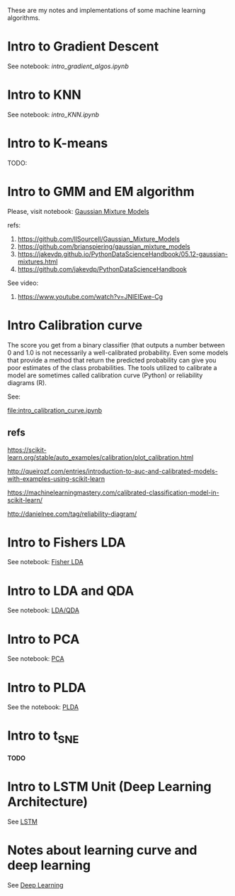 
 [[https://mybinder.org/v2/gh/leandroohf/LDA.git/master][https://mybinder.org/badge_logo.svg]]

 These are my notes and implementations of some machine learning algorithms.

* Intro to Gradient Descent

  See notebook: [[intro_gradient_algos.ipynb]]
  
* Intro to KNN

  See notebook: [[intro_KNN.ipynb]]

* Intro to K-means

  TODO:
  
* Intro to GMM and EM algorithm
  
  Please, visit notebook:  [[file:intro_gmm_n_em.ipynb][Gaussian Mixture Models]]

  refs:
  1. https://github.com/llSourcell/Gaussian_Mixture_Models
  2. https://github.com/brianspiering/gaussian_mixture_models
  3. https://jakevdp.github.io/PythonDataScienceHandbook/05.12-gaussian-mixtures.html
  4. https://github.com/jakevdp/PythonDataScienceHandbook
     
  See video: 
  1. https://www.youtube.com/watch?v=JNlEIEwe-Cg

* Intro Calibration curve
  
  The score you get from a binary classifier (that outputs a number between 0
  and 1.0 is not necessarily a well-calibrated probability. Even some models
  that provide a method that return the predicted probability can give you poor
  estimates of the class probabilities. The tools utilized to calibrate a model
  are sometimes called calibration curve (Python) or reliability diagrams (R).

  See:
    
  [[file:intro_calibration_curve.ipynb]]

** refs

   https://scikit-learn.org/stable/auto_examples/calibration/plot_calibration.html

   http://queirozf.com/entries/introduction-to-auc-and-calibrated-models-with-examples-using-scikit-learn
   
   https://machinelearningmastery.com/calibrated-classification-model-in-scikit-learn/

   http://danielnee.com/tag/reliability-diagram/

* Intro to Fishers LDA

  See notebook: [[file:intro_fishers_lda.ipynb][Fisher LDA]]

* Intro to LDA and QDA

  See notebook: [[file:intro_lda.ipynb][LDA/QDA]]

* Intro to PCA

  See notebook: [[file:intro_pca.ipynb][PCA]]

* Intro to PLDA
  
  See the notebook: [[file:intro_plda.ipynb][PLDA]]
  
* Intro to t_SNE

  *TODO*

* Intro to LSTM Unit (Deep Learning Architecture)

  See [[file:intro_lstm_unit.ipynb][LSTM]]

* Notes about learning curve and deep learning

  See [[file:deep_learning_notes.ipynb][Deep Learning]]
